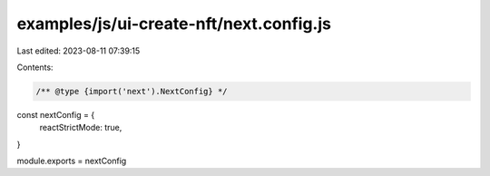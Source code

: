examples/js/ui-create-nft/next.config.js
========================================

Last edited: 2023-08-11 07:39:15

Contents:

.. code-block:: js

    /** @type {import('next').NextConfig} */
const nextConfig = {
  reactStrictMode: true,
}

module.exports = nextConfig


